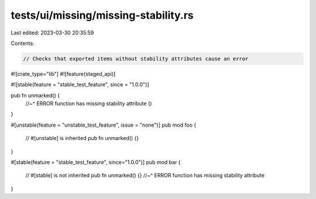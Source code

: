 tests/ui/missing/missing-stability.rs
=====================================

Last edited: 2023-03-30 20:35:59

Contents:

.. code-block:: rs

    // Checks that exported items without stability attributes cause an error

#![crate_type="lib"]
#![feature(staged_api)]

#![stable(feature = "stable_test_feature", since = "1.0.0")]

pub fn unmarked() {
    //~^ ERROR function has missing stability attribute
    ()
}

#[unstable(feature = "unstable_test_feature", issue = "none")]
pub mod foo {
    // #[unstable] is inherited
    pub fn unmarked() {}
}

#[stable(feature = "stable_test_feature", since="1.0.0")]
pub mod bar {
    // #[stable] is not inherited
    pub fn unmarked() {}
    //~^ ERROR function has missing stability attribute
}


